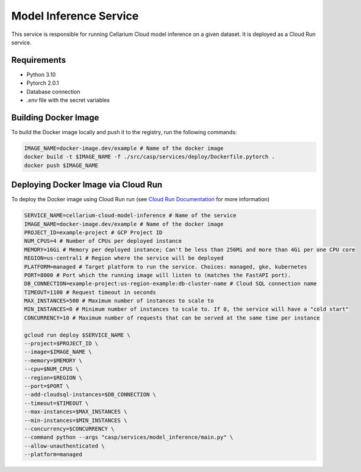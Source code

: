 Model Inference Service
=======================
This service is responsible for running Cellarium Cloud model inference on a given dataset. It is deployed as a Cloud Run service.

Requirements
------------
- Python 3.10
- Pytorch 2.0.1
- Database connection
- `.env` file with the secret variables


Building Docker Image
---------------------
To build the Docker image locally and push it to the registry, run the following commands:

.. code-block:: bash

    IMAGE_NAME=docker-image.dev/example # Name of the docker image
    docker build -t $IMAGE_NAME -f ./src/casp/services/deploy/Dockerfile.pytorch .
    docker push $IMAGE_NAME

Deploying Docker Image via Cloud Run
------------------------------------

To deploy the Docker image using Cloud Run run (see `Cloud Run Documentation <https://cloud.google.com/sdk/gcloud/reference/run/deploy>`_ for more information)

.. code-block:: bash

    SERVICE_NAME=cellarium-cloud-model-inference # Name of the service
    IMAGE_NAME=docker-image.dev/example # Name of the docker image
    PROJECT_ID=example-project # GCP Project ID
    NUM_CPUS=4 # Number of CPUs per deployed instance
    MEMORY=16Gi # Memory per deployed instance; Can't be less than 256Mi and more than 4Gi per one CPU core
    REGION=us-central1 # Region where the service will be deployed
    PLATFORM=managed # Target platform to run the service. Choices: managed, gke, kubernetes
    PORT=8000 # Port which the running image will listen to (matches the FastAPI port).
    DB_CONNECTION=example-project:us-region-example:db-cluster-name # Cloud SQL connection name
    TIMEOUT=1100 # Request timeout in seconds
    MAX_INSTANCES=500 # Maximum number of instances to scale to
    MIN_INSTANCES=0 # Minimum number of instances to scale to. If 0, the service will have a "cold start"
    CONCURRENCY=10 # Maximum number of requests that can be served at the same time per instance

    gcloud run deploy $SERVICE_NAME \
    --project=$PROJECT_ID \
    --image=$IMAGE_NAME \
    --memory=$MEMORY \
    --cpu=$NUM_CPUS \
    --region=$REGION \
    --port=$PORT \
    --add-cloudsql-instances=$DB_CONNECTION \
    --timeout=$TIMEOUT \
    --max-instances=$MAX_INSTANCES \
    --min-instances=$MIN_INSTANCES \
    --concurrency=$CONCURRENCY \
    --command python --args "casp/services/model_inference/main.py" \
    --allow-unauthenticated \
    --platform=managed
